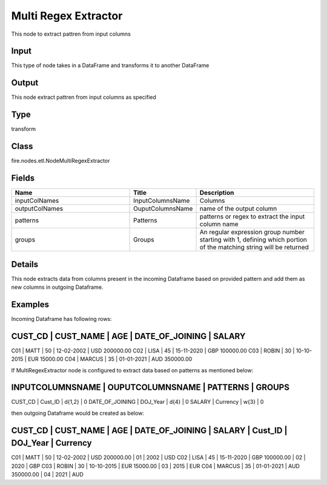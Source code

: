 Multi Regex Extractor
=========== 

This node to extract pattren from input columns

Input
--------------
This type of node takes in a DataFrame and transforms it to another DataFrame

Output
--------------
This node extract pattren from input columns as specified

Type
--------- 

transform

Class
--------- 

fire.nodes.etl.NodeMultiRegexExtractor

Fields
--------- 

.. list-table::
      :widths: 10 5 10
      :header-rows: 1

      * - Name
        - Title
        - Description
      * - inputColNames
        - InputColumnsName
        - Columns
      * - outputColNames
        - OuputColumnsName
        - name of the output column
      * - patterns
        - Patterns
        - patterns or regex to extract the input column name
      * - groups
        - Groups
        - An regular expression group number starting with 1, defining which portion of the matching string will be returned


Details
-------


This node extracts data from columns present in the incoming Dataframe based on provided pattern and add them as new columns in outgoing Dataframe.


Examples
-------


Incoming Dataframe has following rows:

CUST_CD    |    CUST_NAME    |    AGE    |    DATE_OF_JOINING    |    SALARY
-------------------------------------------------------------------------------------
C01        |    MATT         |    50     |    12-02-2002         |    USD 200000.00
C02        |    LISA         |    45     |    15-11-2020         |    GBP 100000.00
C03        |    ROBIN        |    30     |    10-10-2015         |    EUR 15000.00
C04        |    MARCUS       |    35     |    01-01-2021         |    AUD 350000.00

If MultiRegexExtractor node is configured to extract data based on patterns as mentioned below:

INPUTCOLUMNSNAME    |    OUPUTCOLUMNSNAME    |    PATTERNS    |    GROUPS 	
---------------------------------------------------------------------------
CUST_CD             |    Cust_ID             |    \d{1,2}     |    0
DATE_OF_JOINING     |    DOJ_Year            |    \d{4}       |    0
SALARY              |    Currency            |    \w{3}       |    0

then outgoing Dataframe would be created as below:

CUST_CD    |    CUST_NAME    |    AGE    |    DATE_OF_JOINING    |    SALARY         |    Cust_ID    |    DOJ_Year    |    Currency
------------------------------------------------------------------------------------------------------------------------------------
C01        |    MATT         |    50     |    12-02-2002         |    USD 200000.00  |    01         |    2002        |    USD
C02        |    LISA         |    45     |    15-11-2020         |    GBP 100000.00  |    02         |    2020        |    GBP
C03        |    ROBIN        |    30     |    10-10-2015         |    EUR 15000.00   |    03         |    2015        |    EUR
C04        |    MARCUS       |    35     |    01-01-2021         |    AUD 350000.00  |    04         |    2021        |    AUD
